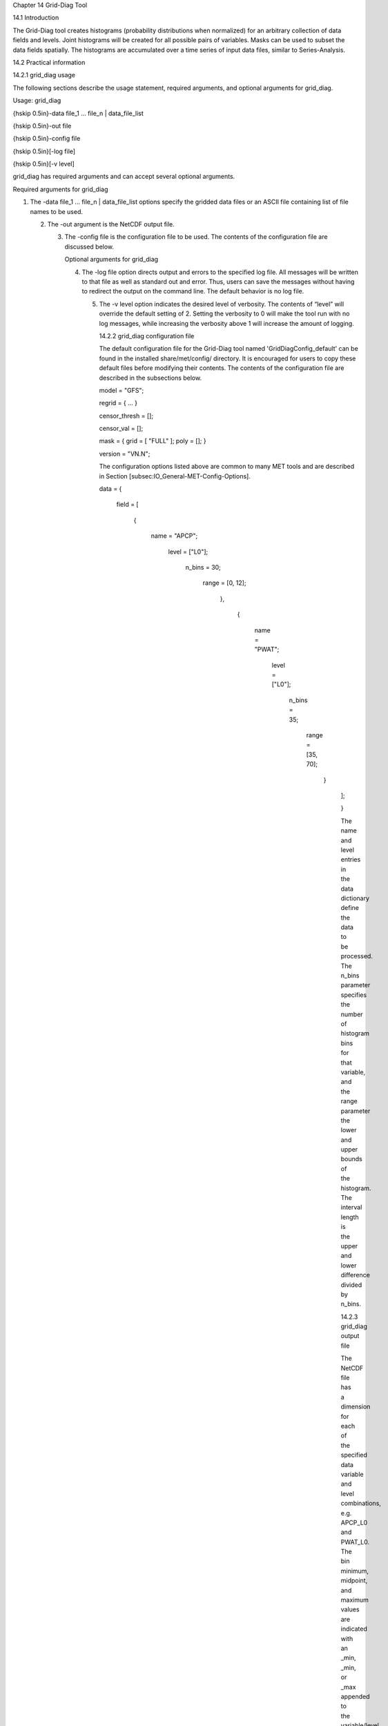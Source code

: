 Chapter 14 Grid-Diag Tool

14.1 Introduction

The Grid-Diag tool creates histograms (probability distributions when normalized) for an arbitrary collection of data fields and levels. Joint histograms will be created for all possible pairs of variables. Masks can be used to subset the data fields spatially. The histograms are accumulated over a time series of input data files, similar to Series-Analysis.

14.2 Practical information

14.2.1 grid_diag usage

The following sections describe the usage statement, required arguments, and optional arguments for grid_diag.

Usage: grid_diag

{\hskip 0.5in}-data file_1 ... file_n | data_file_list

{\hskip 0.5in}-out file

{\hskip 0.5in}-config file

{\hskip 0.5in}[-log file]

{\hskip 0.5in}[-v level]

grid_diag has required arguments and can accept several optional arguments.

Required arguments for grid_diag

1. The -data file_1 ... file_n | data_file_list options specify the gridded data files or an ASCII file containing list of file names to be used.

   2. The -out argument is the NetCDF output file.

      3. The -config file is the configuration file to be used. The contents of the configuration file are discussed below.

	 Optional arguments for grid_diag

	 4. The -log file option directs output and errors to the specified log file. All messages will be written to that file as well as standard out and error. Thus, users can save the messages without having to redirect the output on the command line. The default behavior is no log file.

	    5. The -v level option indicates the desired level of verbosity. The contents of “level” will override the default setting of 2. Setting the verbosity to 0 will make the tool run with no log messages, while increasing the verbosity above 1 will increase the amount of logging.

	       14.2.2 grid_diag configuration file

	       The default configuration file for the Grid-Diag tool named 'GridDiagConfig_default' can be found in the installed share/met/config/ directory. It is encouraged for users to copy these default files before modifying their contents. The contents of the configuration file are described in the subsections below.



	       model         = "GFS";

	       regrid        = { ... }

	       censor_thresh = [];

	       censor_val    = [];

	       mask          = { grid = [ "FULL" ]; poly = []; }

	       version       = "VN.N";

	       The configuration options listed above are common to many MET tools and are described in Section [subsec:IO_General-MET-Config-Options].



	       data = {

	          field = [

		        {

			         name   = "APCP";

				          level  = ["L0"];

					           n_bins = 30;

						            range  = [0, 12];

							          },

								        {

									         name   = "PWAT";

										          level  = ["L0"];

											           n_bins = 35;

												            range  = [35, 70];

													          }

														     ];

														     }

														     The name and level entries in the data dictionary define the data to be processed. The n_bins parameter specifies the number of histogram bins for that variable, and the range parameter the lower and upper bounds of the histogram. The interval length is the upper and lower difference divided by n_bins.

														     14.2.3 grid_diag output file

														     The NetCDF file has a dimension for each of the specified data variable and level combinations, e.g. APCP_L0 and PWAT_L0. The bin minimum, midpoint, and maximum values are indicated with an _min, _min, or _max appended to the variable/level.

														     For each variable/level combination in the data dictionary a corresponding histogram will be output to the NetCDF file. For example, hist_APCP_L0 and hist_PWAT_L0. These are the counts of all data values falling within the bin. Data values below the minimum or above the maximum are included in the lowest and highest bins, respectively. In addition to 1D histograms, 2D histograms for all variable/level pairs are written. For example, hist_APCP_L0_PWAT_L0 is the joint histogram for those two variables/levels.
